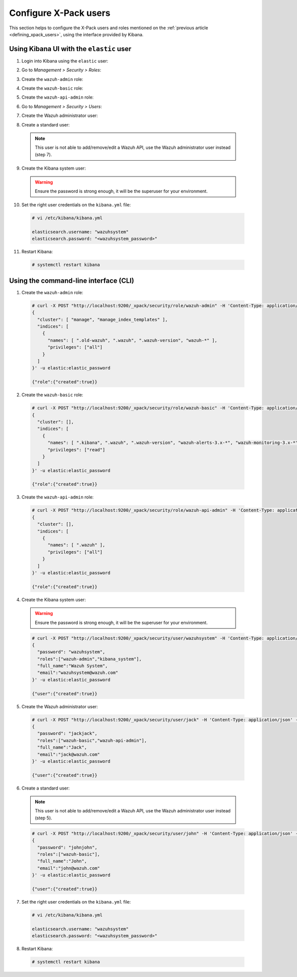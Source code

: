 .. Copyright (C) 2019 Wazuh, Inc.

.. _configure_xpack_users:

Configure X-Pack users
======================

This section helps to configure the X-Pack users and roles mentioned on the :ref:`previous article <defining_xpack_users>`, using the interface provided by Kibana.

Using Kibana UI with the ``elastic`` user
-----------------------------------------

1. Login into Kibana using the ``elastic`` user:

.. image:: ../../../images/kibana-app/configure-xpack/xpack-users/xpack01.png
    :align: center
    :width: 40%

2. Go to *Management > Security > Roles*:

.. image:: ../../../images/kibana-app/configure-xpack/xpack-users/xpack02.png
    :align: center
    :width: 100%

3. Create the ``wazuh-admin`` role:

.. image:: ../../../images/kibana-app/configure-xpack/xpack-users/xpack03.png
    :align: center
    :width: 100%

4. Create the ``wazuh-basic`` role:

.. image:: ../../../images/kibana-app/configure-xpack/xpack-users/xpack04.png
    :align: center
    :width: 100%

5. Create the ``wazuh-api-admin`` role:

.. image:: ../../../images/kibana-app/configure-xpack/xpack-users/xpack05.png
    :align: center
    :width: 100%

6. Go to *Management > Security > Users*:

.. image:: ../../../images/kibana-app/configure-xpack/xpack-users/xpack06.png
    :align: center
    :width: 100%

7. Create the Wazuh administrator user:

.. image:: ../../../images/kibana-app/configure-xpack/xpack-users/xpack07.png
    :align: center
    :width: 100%

8. Create a standard user:

  .. note::

    This user is not able to add/remove/edit a Wazuh API, use the Wazuh administrator user instead (step 7).

.. image:: ../../../images/kibana-app/configure-xpack/xpack-users/xpack08.png
  :align: center
  :width: 100%

9. Create the Kibana system user:

  .. warning::

    Ensure the password is strong enough, it will be the superuser for your environment.

.. image:: ../../../images/kibana-app/configure-xpack/xpack-users/xpack09.png
  :align: center
  :width: 100%

10. Set the right user credentials on the ``kibana.yml`` file:

  .. code-block:: console

    # vi /etc/kibana/kibana.yml

    elasticsearch.username: "wazuhsystem"
    elasticsearch.password: "<wazuhsystem_password>"

11. Restart Kibana:

  .. code-block:: console

    # systemctl restart kibana

Using the command-line interface (CLI)
--------------------------------------

1. Create the ``wazuh-admin`` role:

  .. code-block:: none

    # curl -X POST "http://localhost:9200/_xpack/security/role/wazuh-admin" -H 'Content-Type: application/json' -d'
    {
      "cluster": [ "manage", "manage_index_templates" ],
      "indices": [
        {
          "names": [ ".old-wazuh", ".wazuh", ".wazuh-version", "wazuh-*" ],
          "privileges": ["all"]
        }
      ]
    }' -u elastic:elastic_password

    {"role":{"created":true}}

2. Create the ``wazuh-basic`` role:

  .. code-block:: none

    # curl -X POST "http://localhost:9200/_xpack/security/role/wazuh-basic" -H 'Content-Type: application/json' -d'
    {
      "cluster": [],
      "indices": [
        {
          "names": [ ".kibana", ".wazuh", ".wazuh-version", "wazuh-alerts-3.x-*", "wazuh-monitoring-3.x-*" ],
          "privileges": ["read"]
        }
      ]
    }' -u elastic:elastic_password

    {"role":{"created":true}}

3. Create the ``wazuh-api-admin`` role:

  .. code-block:: none

    # curl -X POST "http://localhost:9200/_xpack/security/role/wazuh-api-admin" -H 'Content-Type: application/json' -d'
    {
      "cluster": [],
      "indices": [
        {
          "names": [ ".wazuh" ],
          "privileges": ["all"]
        }
      ]
    }' -u elastic:elastic_password

    {"role":{"created":true}}

4. Create the Kibana system user:

  .. warning::

    Ensure the password is strong enough, it will be the superuser for your environment.

  .. code-block:: none

    # curl -X POST "http://localhost:9200/_xpack/security/user/wazuhsystem" -H 'Content-Type: application/json' -d'
    {
      "password": "wazuhsystem",
      "roles":["wazuh-admin","kibana_system"],
      "full_name":"Wazuh System",
      "email":"wazuhsystem@wazuh.com"
    }' -u elastic:elastic_password

    {"user":{"created":true}}

5. Create the Wazuh administrator user:

  .. code-block:: none

    # curl -X POST "http://localhost:9200/_xpack/security/user/jack" -H 'Content-Type: application/json' -d'
    {
      "password": "jackjack",
      "roles":["wazuh-basic","wazuh-api-admin"],
      "full_name":"Jack",
      "email":"jack@wazuh.com"
    }' -u elastic:elastic_password

    {"user":{"created":true}}

6. Create a standard user:

  .. note::

    This user is not able to add/remove/edit a Wazuh API, use the Wazuh administrator user instead (step 5).

  .. code-block:: none

    # curl -X POST "http://localhost:9200/_xpack/security/user/john" -H 'Content-Type: application/json' -d'
    {
      "password": "johnjohn",
      "roles":["wazuh-basic"],
      "full_name":"John",
      "email":"john@wazuh.com"
    }' -u elastic:elastic_password

    {"user":{"created":true}}

7. Set the right user credentials on the ``kibana.yml`` file:

  .. code-block:: none

    # vi /etc/kibana/kibana.yml

    elasticsearch.username: "wazuhsystem"
    elasticsearch.password: "<wazuhsystem_password>"

8. Restart Kibana:

  .. code-block:: console

    # systemctl restart kibana
